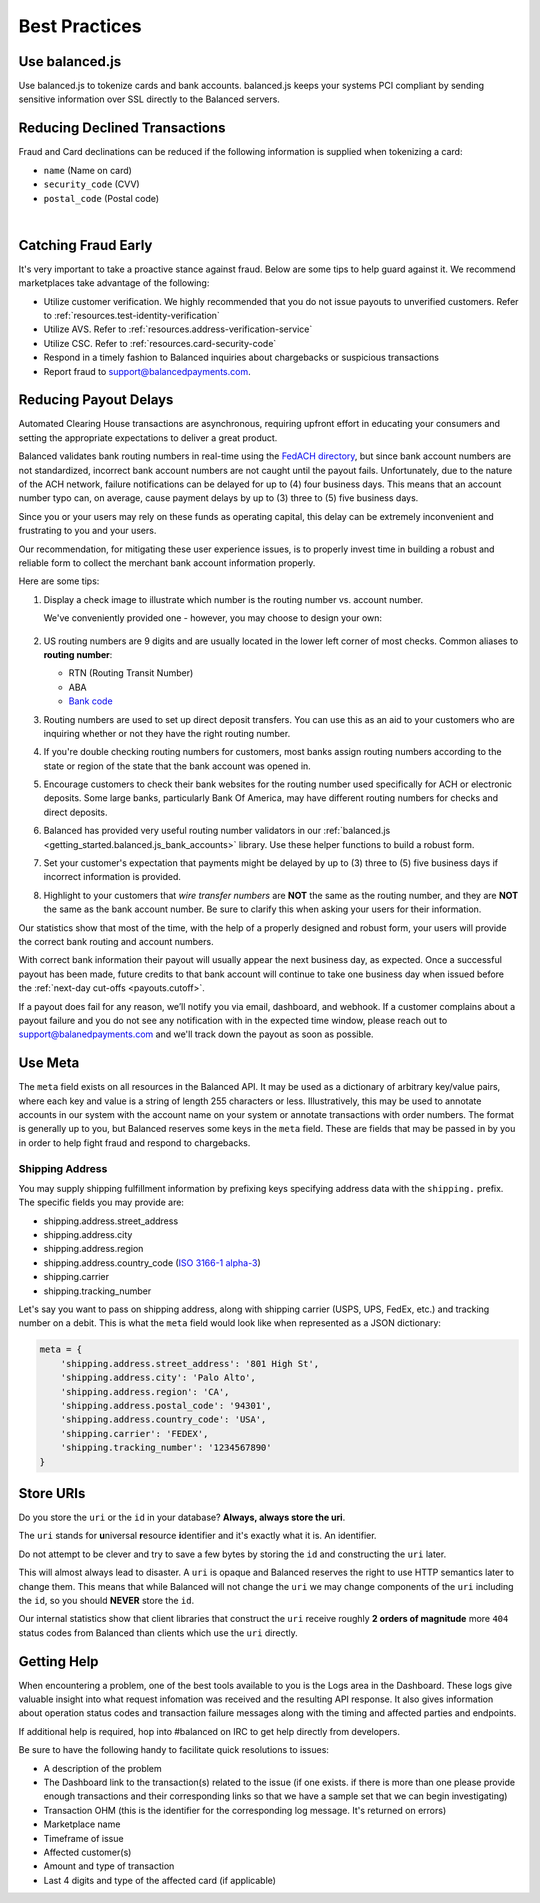 .. _best_practices:

Best Practices
==============

.. _use_balanced_js:

Use balanced.js
---------------

Use balanced.js to tokenize cards and bank accounts. balanced.js keeps your systems PCI compliant
by sending sensitive information over SSL directly to the Balanced servers.

.. note::
   :header_class: alert alert-tab
   :body_class: alert alert-gray

   This does not remove the need for you to use SSL on your servers as all financial transactions
   should occur over SSL.


.. _best_practices.payouts:

Reducing Declined Transactions
------------------------------

Fraud and Card declinations can be reduced if the following information is supplied when tokenizing a card:

- ``name`` (Name on card)
- ``security_code`` (CVV)
- ``postal_code`` (Postal code)

|

.. note::
   :header_class: alert alert-tab-red
   :body_class: alert alert-gray

   Balanced highly recommends collecting ``security_code`` and ``postal_code`` for
   transactions on American Express cards. Collecting this information dramatically
   increases acceptance rates for AMEX.


Catching Fraud Early
--------------------

It's very important to take a proactive stance against fraud. Below are some
tips to help guard against it. We recommend marketplaces take advantage of
the following:

- Utilize customer verification. We highly recommended that you do not issue payouts to
  unverified customers. Refer to :ref:`resources.test-identity-verification`
- Utilize AVS. Refer to :ref:`resources.address-verification-service`
- Utilize CSC. Refer to :ref:`resources.card-security-code`
- Respond in a timely fashion to Balanced inquiries about chargebacks or suspicious transactions 
- Report fraud to support@balancedpayments.com. 

.. _best_practices.reducing-payout-delays:

Reducing Payout Delays
----------------------

Automated Clearing House transactions are asynchronous, requiring upfront effort
in educating your consumers and setting the appropriate expectations to deliver
a great product.

Balanced validates bank routing numbers in real-time using the
`FedACH directory`_, but since bank account numbers are not standardized, incorrect
bank account numbers are not caught until the payout fails.
Unfortunately, due to the nature of the ACH network, failure notifications can be delayed
for up to (4) four business days. This means that an account number typo can, on average,
cause payment delays by up to (3) three to (5) five business days.

Since you or your users may rely on these funds as operating capital, this delay can be
extremely inconvenient and frustrating to you and your users.

Our recommendation, for mitigating these user experience issues, is to properly
invest time in building a robust and reliable form to collect the merchant
bank account information properly.

Here are some tips:

#. Display a check image to illustrate which number is the routing number vs.
   account number.

   We've conveniently provided one - however, you may choose to design your
   own:

   .. figure:: https://s3.amazonaws.com/justice.web/docs/check_image.png

#. US routing numbers are 9 digits and are usually located in the lower left
   corner of most checks. Common aliases to **routing number**:

   * RTN (Routing Transit Number)
   * ABA
   * `Bank code`_

#. Routing numbers are used to set up direct deposit transfers. You can use this
   as an aid to your customers who are inquiring whether or not they have the
   right routing number.

#. If you're double checking routing numbers for customers, most banks assign routing numbers
   according to the state or region of the state that the bank account was opened in.

#. Encourage customers to check their bank websites for the routing number used specifically
   for ACH or electronic deposits. Some large banks, particularly Bank Of America, may have
   different routing numbers for checks and direct deposits.

#. Balanced has provided very useful routing number validators in our
   :ref:`balanced.js <getting_started.balanced.js_bank_accounts>` library.
   Use these helper functions to build a robust form.

#. Set your customer's expectation that payments might be delayed by up to
   (3) three to (5) five business days if incorrect information is provided.

#. Highlight to your customers that *wire transfer numbers* are **NOT** the same
   as the routing number, and they are **NOT** the same as the bank account
   number. Be sure to clarify this when asking your users for their information.

Our statistics show that most of the time, with the help of a properly designed and robust
form, your users will provide the correct bank routing and account numbers. 

With correct bank information their payout will usually appear the next business day, as
expected. Once a successful payout has been made, future credits to that bank account
will continue to take one business day when issued before the
:ref:`next-day cut-offs <payouts.cutoff>`.

If a payout does fail for any reason, we’ll notify you via email, dashboard, and webhook.
If a customer complains about a payout failure and you do not see any notification with in
the expected time window, please reach out to support@balanedpayments.com and we'll track
down the payout as soon as possible.

.. _Bank code: http://en.wikipedia.org/wiki/Bank_code
.. _FedACH directory: https://www.fededirectory.frb.org


Use Meta
--------

The ``meta`` field exists on all resources in the Balanced API. It may be used
as a dictionary of arbitrary key/value pairs, where each key and value is a
string of length 255 characters or less. Illustratively, this may be used to annotate
accounts in our system with the account name on your system or annotate
transactions with order numbers. The format is generally up to you, but
Balanced reserves some keys in the ``meta`` field. These are fields that may be
passed in by you in order to help fight fraud and respond to chargebacks.

Shipping Address
~~~~~~~~~~~~~~~~

You may supply shipping fulfillment information by prefixing keys
specifying address data with the ``shipping.`` prefix. The specific
fields you may provide are:

-  shipping.address.street_address
-  shipping.address.city
-  shipping.address.region
-  shipping.address.country_code (`ISO 3166-1 alpha-3`_)
-  shipping.carrier
-  shipping.tracking_number

Let's say you want to pass on shipping address, along with shipping
carrier (USPS, UPS, FedEx, etc.) and tracking number on a debit. This is
what the ``meta`` field would look like when represented as a JSON
dictionary:

.. code-block:: javascript

  meta = {
      'shipping.address.street_address': '801 High St',
      'shipping.address.city': 'Palo Alto',
      'shipping.address.region': 'CA',
      'shipping.address.postal_code': '94301',
      'shipping.address.country_code': 'USA',
      'shipping.carrier': 'FEDEX',
      'shipping.tracking_number': '1234567890'
  }


.. _best_practices.uri_vs_id:

Store URIs
----------

Do you store the ``uri`` or the ``id`` in your database? \ **Always, always
store the uri**.

The ``uri`` stands for **u**\ niversal **r**\ esource **i**\ dentifier and it's
exactly what it is. An identifier.

Do not attempt to be clever and try to save a few bytes by storing the ``id``
and constructing the ``uri`` later.

This will almost always lead to disaster. A ``uri`` is opaque and Balanced
reserves the right to use HTTP semantics later to change them. This means that while
Balanced will not change the ``uri`` we may change components of the ``uri``
including the ``id``, so you should **NEVER** store the ``id``.

Our internal statistics show that client libraries that construct the ``uri``
receive roughly **2 orders of magnitude** more ``404`` status codes from Balanced
than clients which use the ``uri`` directly.

.. note::
  :header_class: alert alert-tab
  :body_class: alert alert-gray

  URIs will not be longer than 255 characters.


.. _best_practices.getting-help:

Getting Help
---------------

When encountering a problem, one of the best tools available to you is
the Logs area in the Dashboard. These logs give valuable insight into
what request infomation was received and the resulting API response. It also
gives information about operation status codes and transaction failure
messages along with the timing and affected parties and endpoints.

If additional help is required, hop into #balanced on IRC to get help
directly from developers.

Be sure to have the following handy to facilitate quick resolutions to issues:

- A description of the problem
- The Dashboard link to the transaction(s) related to the issue (if one exists. if there
  is more than one please provide enough transactions and their corresponding links so
  that we have a sample set that we can begin investigating)
- Transaction OHM (this is the identifier for the corresponding log message. It's returned on errors)
- Marketplace name
- Timeframe of issue
- Affected customer(s)
- Amount and type of transaction
- Last 4 digits and type of the affected card (if applicable)


.. _ISO 3166-1 alpha-3: http://en.wikipedia.org/wiki/ISO_3166-1_alpha-3
